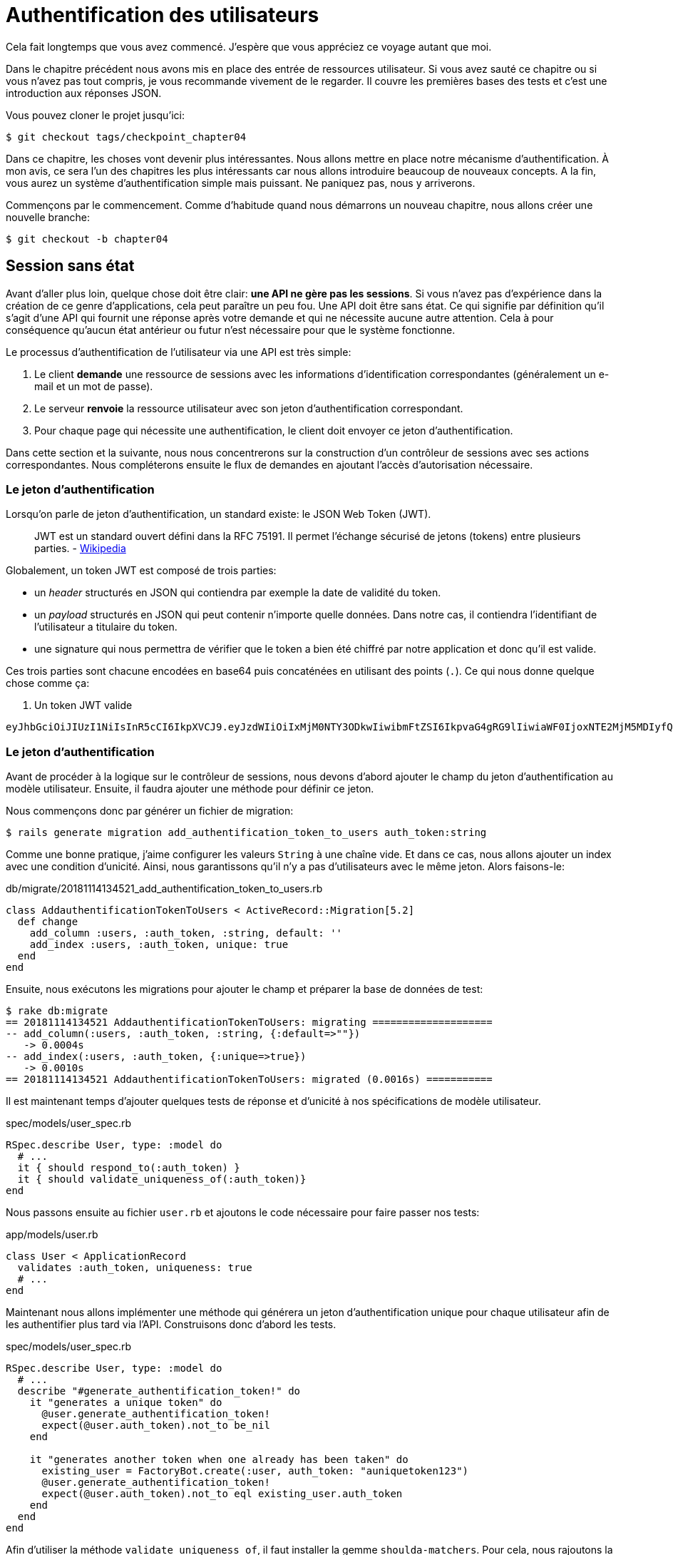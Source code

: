 [#chapter04-athentification]
= Authentification des utilisateurs

Cela fait longtemps que vous avez commencé. J’espère que vous appréciez ce voyage autant que moi.

Dans le chapitre précédent nous avons mis en place des entrée de ressources utilisateur. Si vous avez sauté ce chapitre ou si vous n’avez pas tout compris, je vous recommande vivement de le regarder. Il couvre les premières bases des tests et c’est une introduction aux réponses JSON.

// Au chapitre 4, nous avons factorisé notre suite de tests et, comme nous n’avons pas ajouté beaucoup de code, cela n’a pas pris trop de temps. Si vous avez sauté ce chapitre, je vous recommande de le lire, car nous allons utiliser certaines méthodes dans les chapitres à venir.

Vous pouvez cloner le projet jusqu’ici:

[source,bash]
----
$ git checkout tags/checkpoint_chapter04
----

Dans ce chapitre, les choses vont devenir plus intéressantes. Nous allons mettre en place notre mécanisme d’authentification. À mon avis, ce sera l’un des chapitres les plus intéressants car nous allons introduire beaucoup de nouveaux concepts. A la fin, vous aurez un système d’authentification simple mais puissant. Ne paniquez pas, nous y arriverons.

Commençons par le commencement. Comme d’habitude quand nous démarrons un nouveau chapitre, nous allons créer une nouvelle branche:

[source,bash]
----
$ git checkout -b chapter04
----

== Session sans état

Avant d’aller plus loin, quelque chose doit être clair: *une API ne gère pas les sessions*. Si vous n’avez pas d’expérience dans la création de ce genre d’applications, cela peut paraître un peu fou. Une API doit être sans état. Ce qui signifie par définition qu’il s’agit d’une API qui fournit une réponse après votre demande et qui ne nécessite aucune autre attention. Cela à pour conséquence qu’aucun état antérieur ou futur n’est nécessaire pour que le système fonctionne.

Le processus d’authentification de l’utilisateur via une API est très simple:

. Le client *demande* une ressource de sessions avec les informations d’identification correspondantes (généralement un e-mail et un mot de passe).
. Le serveur *renvoie* la ressource utilisateur avec son jeton d’authentification correspondant.
. Pour chaque page qui nécessite une authentification, le client doit envoyer ce jeton d’authentification.

Dans cette section et la suivante, nous nous concentrerons sur la construction d’un contrôleur de sessions avec ses actions correspondantes. Nous compléterons ensuite le flux de demandes en ajoutant l’accès d’autorisation nécessaire.


=== Le jeton d’authentification

Lorsqu'on parle de jeton d'authentification, un standard existe: le JSON Web Token (JWT).

> JWT est un standard ouvert défini dans la RFC 75191. Il permet l'échange sécurisé de jetons (tokens) entre plusieurs parties. - https://fr.wikipedia.org/wiki/JSON_Web_Token[Wikipedia]

Globalement, un token JWT est composé de trois parties:

- un _header_ structurés en JSON qui contiendra par exemple la date de validité du token.
- un _payload_ structurés en JSON qui peut contenir n'importe quelle données. Dans notre cas, il contiendra l’identifiant de l'utilisateur a titulaire du token.
- une signature qui nous permettra de vérifier que le token a bien été chiffré par notre application et donc qu'il est valide.

Ces trois parties sont chacune encodées en base64 puis concaténées en utilisant des points (`.`). Ce qui nous donne quelque chose comme ça:

. Un token JWT valide
----
eyJhbGciOiJIUzI1NiIsInR5cCI6IkpXVCJ9.eyJzdWIiOiIxMjM0NTY3ODkwIiwibmFtZSI6IkpvaG4gRG9lIiwiaWF0IjoxNTE2MjM5MDIyfQ.SflKxwRJSMeKKF2QT4fwpMeJf36POk6yJV_adQssw5c
----

// CURRENT



=== Le jeton d’authentification

Avant de procéder à la logique sur le contrôleur de sessions, nous devons d’abord ajouter le champ du jeton d’authentification au modèle utilisateur. Ensuite, il faudra ajouter une méthode pour définir ce jeton.

Nous commençons donc par générer un fichier de migration:

[source,bash]
----
$ rails generate migration add_authentification_token_to_users auth_token:string
----

Comme une bonne pratique, j’aime configurer les valeurs `String` à une chaîne vide. Et dans ce cas, nous allons ajouter un index avec une condition d’unicité. Ainsi, nous garantissons qu’il n’y a pas d’utilisateurs avec le même jeton. Alors faisons-le:

[source,ruby]
.db/migrate/20181114134521_add_authentification_token_to_users.rb
----
class AddauthentificationTokenToUsers < ActiveRecord::Migration[5.2]
  def change
    add_column :users, :auth_token, :string, default: ''
    add_index :users, :auth_token, unique: true
  end
end
----

Ensuite, nous exécutons les migrations pour ajouter le champ et préparer la base de données de test:

[source,bash]
----
$ rake db:migrate
== 20181114134521 AddauthentificationTokenToUsers: migrating ====================
-- add_column(:users, :auth_token, :string, {:default=>""})
   -> 0.0004s
-- add_index(:users, :auth_token, {:unique=>true})
   -> 0.0010s
== 20181114134521 AddauthentificationTokenToUsers: migrated (0.0016s) ===========
----

Il est maintenant temps d’ajouter quelques tests de réponse et d’unicité à nos spécifications de modèle utilisateur.

[source,ruby]
.spec/models/user_spec.rb
----
RSpec.describe User, type: :model do
  # ...
  it { should respond_to(:auth_token) }
  it { should validate_uniqueness_of(:auth_token)}
end
----

Nous passons ensuite au fichier `user.rb` et ajoutons le code nécessaire pour faire passer nos tests:

[source,ruby]
.app/models/user.rb
----
class User < ApplicationRecord
  validates :auth_token, uniqueness: true
  # ...
end
----

Maintenant nous allons implémenter une méthode qui générera un jeton d’authentification unique pour chaque utilisateur afin de les authentifier plus tard via l’API. Construisons donc d’abord les tests.

[source,ruby]
.spec/models/user_spec.rb
----
RSpec.describe User, type: :model do
  # ...
  describe "#generate_authentification_token!" do
    it "generates a unique token" do
      @user.generate_authentification_token!
      expect(@user.auth_token).not_to be_nil
    end

    it "generates another token when one already has been taken" do
      existing_user = FactoryBot.create(:user, auth_token: "auniquetoken123")
      @user.generate_authentification_token!
      expect(@user.auth_token).not_to eql existing_user.auth_token
    end
  end
end
----

Afin d’utiliser la méthode `validate_uniqueness_of`, il faut installer la gemme `shoulda-matchers`. Pour cela, nous rajoutons la gemme dans le `Gemfile`:

[source,ruby]
.Gemfile
----
# ...
group :test do
  # ...
  gem 'shoulda-matchers'
end
----

Et nous la chargeons dans le fichier `rails_helper.rb`:

[source,ruby]
.spec/rails_helper.rb
----
# ...
RSpec.configure do |config|
  # ...
  RSpec.configure do |config|
    config.include(Shoulda::Matchers::ActiveModel, type: :model)
    config.include(Shoulda::Matchers::ActiveRecord, type: :model)
  end
end
----

Les tests échouent comme prévu:

....
$ bundle exec rspec spec/models/user_spec.rb
.......FF

Failures:

  1) User#generate_authentification_token! generates a unique token
     Failure/Error: @user.generate_authentification_token!

     NoMethodError:
       undefined method `generate_authentification_token!' for #<User:0x0000558948d23760>
     # ./spec/models/user_spec.rb:23:in `block (3 levels) in <top (required)>'

  2) User#generate_authentification_token! generates another token when one already has been taken
     Failure/Error: @user.generate_authentification_token!

     NoMethodError:
       undefined method `generate_authentification_token!' for #<User:0x0000558948d18720>
     # ./spec/models/user_spec.rb:29:in `block (3 levels) in <top (required)>'
....

C’est normal: la méthode `generate_authentification_token` n’existe pas encore. Nous allons l’implémenter et l’accrocher à l’appel `before_create` pour garantir que chaque utilisateur a un jeton d’authentification. Il y a beaucoup de solutions pour créer le jeton. Je vais utiliser la méthode `friendly_token` qui conçoit déjà des jetons mais je pourrais aussi le faire avec la méthode `hex` de la classe https://ruby-doc.org/stdlib-2.5.3/libdoc/securerandom/rdoc/SecureRandom.html[`SecureRandom`].

Le code pour générer le jeton est assez simple:

[source,ruby]
.app/models/user.rb
----
class User < ApplicationRecord
  before_create :generate_authentification_token!
  # ...
  def generate_authentification_token!
    begin
      self.auth_token = Devise.friendly_token
    end while self.class.exists?(auth_token: auth_token)
  end
end
----

Après avoir fait cela, nous tests devraient passer:

[source,bash]
----
$ bundle exec rspec spec/models/user_spec.rb
.........

Finished in 0.05079 seconds (files took 0.49029 seconds to load)
9 examples, 0 failures
----

Comme d’habitude, nous _commitons_ nos modifications:

[source,bash]
----
$ git add .
$ git commit -m "Adds user authentification token"
----

=== Le contrôleur de session

De retour au contrôleur de sessions. Les actions que nous allons implémenter seront gérées en tant que services _RESTful_: la connexion sera gérée par une demande POST à l’action `create` et la déconnexion par une demande `DELETE` à l’action `destroy`.

Pour commencer, nous allons commencer par créer le contrôleur de sessions:

[source,bash]
----
$ rails generate controller sessions
----

Ensuite, nous devons déplacer les fichiers dans le répertoire `api/v1`, à la fois pour le dossier `app` mais aussi pour le dossier `spec`:

[source,bash]
----
$ mv app/controllers/sessions_controller.rb app/controllers/api/v1
$ mv spec/controllers/sessions_controller_spec.rb spec/controllers/api/v1
----

Après avoir déplacé les fichiers, nous devons les mettre à jour pour qu’ils correspondent à la structure des répertoires que nous avons actuellement, comme le montrent les listing suivants.

[source,ruby]
.app/controllers/api/v1/sessions_controller.rb
----
class Api::V1::SessionsController < ApplicationController
end
----

[source,ruby]
.spec/controllers/api/v1/sessions_controller_spec.rb
----
# ...
RSpec.describe Api::V1::SessionsController, type: :controller do
end
----

==== Connexion réussie

Notre premier arrêt sera l’action de création. Mais d’abord, et comme d’habitude, générons nos tests.

[source,ruby]
.spec/controllers/api/v1/sessions_controller_spec.rb
----
# ...
RSpec.describe Api::V1::SessionsController, type: :controller do
  describe 'POST #create' do
    before(:each) do
      @user = FactoryBot.create :user
    end

    context 'when the credentials are correct' do
      before(:each) do
        post :create, params: {
          session: { email: @user.email, password: '12345678' }
        }
      end

      it 'returns the user record corresponding to the given credentials' do
        @user.reload
        expect(json_response[:auth_token]).to eql @user.auth_token
      end

      it { expect(response.response_code).to eq(200) }
    end

    context 'when the credentials are incorrect' do
      before(:each) do
        post :create, params: {
          session: { email: @user.email, password: 'invalidpassword' }
        }
      end

      it 'returns a json with an error' do
        expect(json_response[:errors]).to eql 'Invalid email or password'
      end

      it { expect(response.response_code).to eq(422) }
    end
  end
end
----

Les tests sont assez simples. Nous renvoyons simplement l’utilisateur au format JSON si les informations d’identification sont correctes, sinon nous envoyons simplement un JSON avec le message d’erreur.

Nous devons maintenant implémenter le code pour que nos tests passent. Mais avant cela, nous ajouterons les routes à notre fichier `route.rb`.

[source,ruby]
.config/routes.rb
----
# ...
Rails.application.routes.draw do
  # ...
  resources :sessions, :only => [:create, :destroy]
end
----

[source,ruby]
.app/controllers/api/v1/sessions_controller.rb
----
class Api::V1::SessionsController < ApplicationController
  def create
    user_password = params[:session][:password]
    user_email = params[:session][:email]
    user = user_email.present? && User.find_by(email: user_email)

    if user.valid_password? user_password
      sign_in user
      user.generate_authentification_token!
      user.save
      render json: user, status: 200, location: [:api, user]
    else
      render json: { errors: 'Invalid email or password' }, status: 422
    end
  end
end
----

Avant d’exécuter nos tests, il est nécessaire d’ajouter les `helpers` dans le fichier `rails_helper.rb`:

[source,ruby]
.spec/rails_helper.rb
----
# ...
RSpec.configure do |config|
  # ...
  config.include Devise::Test::ControllerHelpers, :type => :controller
end
----

Et maintenant nous pouvons lancer nos tests:

[source,bash]
----
$ bundle exec rspec spec/controllers/api/v1/sessions_controller_spec.rb
....

Finished in 0.06515 seconds (files took 0.49218 seconds to load)
4 examples, 0 failures
----

Ourah! Faisons un `commit`:

[source,bash]
----
$ git add .
$ git commit -m "Adds sessions controller create action"
----

==== Déconnexion

Nous avons maintenant l’entrée de l’API. Il est temps de construire un point de sortie. Vous vous demandez peut-être pourquoi, puisque nous ne gérons pas les sessions et qu’il n’y a rien à détruire. Et c’est bien vrai! Lors d’une destruction, nous devons mettre à jour le jeton d’authentification pour que ce dernier devienne inutile et ne puisse plus être utilisé.

Il n’est en fait pas nécessaire d’inclure ce point final, mais j’aime l’inclure pour expirer les jetons d’authentification.

Comme d’habitude, nous commençons par les tests:

[source,ruby]
.spec/controllers/api/v1/sessions_controller_spec.rb
----
# ...
RSpec.describe Api::V1::SessionsController, type: :controller do
  # ...
  describe "DELETE #destroy" do

    before(:each) do
      @user = FactoryBot.create :user
      sign_in @user, store: false
      delete :destroy, params: { id: @user.auth_token }
    end

    it { expect(response.response_code).to eq(204) }

  end
end
----

Comme vous pouvez le voir le test est super simple! Maintenant nous avons juste besoin d’implémenter le code nécessaire pour faire passer nos tests:

[source,ruby]
.app/controllers/api/v1/sessions_controller.rb
----
class Api::V1::SessionsController < ApplicationController
  # ...
  def destroy
    user = User.find_by(auth_token: params[:id])
    user.generate_authentication_token!
    user.save
    head 204
  end
end
----

Ici, nous nous attendons à ce qu’un identifiant soit envoyé sur la requête (qui doit correspondre au jeton d’authentification de l’utilisateur). Nous ajouterons une méthode `current_user` pour gérer cela plus facilement plus tard. Pour l’instant, _commitons_ notre avancée:

[source,bash]
----
$ git add .
$ git commit -m "Adds destroy session action added"
----

== Utilisateur connecté

Si vous avez déjà travaillé avec https://github.com/plataformatec/devise[devise], vous connaissez sûrement déjà les méthodes générées pour gérer l’authentification ou bien pour obtenir l’utilisateur connecté (voir la https://github.com/plataformatec/devise#getting-started[documentation]).

Dans notre cas, nous allons remplacer la méthode `current_user` pour répondre à nos besoins. C’est-à-dire retrouver l’utilisateur grâce à son jeton d’authentification qui est envoyé sur chaque requête. Laissez moi clarifier ce point.

Une fois que le client se connecte, l’API lui retourne son jeton d’authentification. A chaque fois que ce client demande une page protégée, nous devrons retrouver l’utilisateur à partir de ce jeton d’authentification que l’utilisateur aura passé en paramètre ou dans l’en-tête HTTP.

Dans notre cas, nous utiliserons l’en-tête HTTP `Authorization` qui est souvent utilisé pour ça. Personnellement, je le trouve que c’est la meilleure manière parce que cela donne un contexte à la requête sans polluer l’URL avec des paramètres supplémentaires.

Quand il s’agit de l’authentification, j’aime ajouter toutes les méthodes associées dans un fichier séparé. Il suffit ensuite d’inclure le fichier dans le `ApplicationController`. De cette façon, il est très facile à tester de manière isolée. Créons-donc le fichier dans le répertoire `controllers/concerns`:

[source,bash]
----
$ touch app/controllers/concerns/authenticable.rb
----

Ensuite, créons un répertoire `concerns` sous `spec/controllers/` et un fichier `authenticable_spec.rb` pour nos tests d’authentification:

[source,bash]
----
$ mkdir spec/controllers/concerns
$ touch spec/controllers/concerns/authenticable_spec.rb
----

Comme d’habitude, nous commençons par écrire nos tests. Dans ce cas, notre méthode `current_user` va chercher un utilisateur par le jeton d’authentification dans l’en-tête HTTP `Authorization`.

[source,ruby]
.spec/controllers/concerns/authenticable_spec.rb
----
# ...
class Authentication < ActionController::API
  include Authenticable
end

RSpec.describe Authenticable do
  let(:authentication) { Authentication.new }
  subject { authentication }

  describe "#current_user" do
    before do
      @user = FactoryBot.create :user
      request.headers["Authorization"] = @user.auth_token
      authentication.stub(:request).and_return(request)
    end
    it "returns the user from the authorization header" do
      expect(authentication.current_user.auth_token).to eql @user.auth_token
    end
  end
end
----

Notre test doivent échouer. Implémentons donc le code pour qu’il passe:

[source,ruby]
.app/controllers/concerns/authenticable.rb
----
module Authenticable
  # Devise methods overwrites
  def current_user
    @current_user ||= User.find_by(auth_token: request.headers['Authorization'])
  end
end
----

Maintenant notre test devrait passer:

[source,bash]
----
$ rspec spec/controllers/concerns/authenticable_spec.rb
.

Finished in 0.0149 seconds (files took 0.49496 seconds to load)
1 example, 0 failures
----

Nous n’avons plus qu’à inclure le module `Authenticable` dans la classe `ApplicationController`:

[source,ruby]
.app/controllers/application_controller.rb
----
class ApplicationController < ActionController::API
  # ...
  include Authenticable
end
----

Et maintenant il est temps de _commiter_ nos changements:

[source,bash]
----
$ git add .
$ git commit -m "Adds authenticable module for managing authentication methods"
----

== Authentification avec le jeton

L’autorisation joue un rôle important dans la construction des applications car, contrairement à l’authentification qui permet d’identifier l’utilisateur, l’autorisation nous aide à définir ce qu’il a le droit de faire.

Nous avons une route pour mettre à jour l’utilisateur mais il y a un problème: n’importe qui peut mettre à jour n’importe quel utilisateur. Dans cette section, nous allons mettre en œuvre une méthode qui exigera que l’utilisateur soit connecté afin d’empêcher tout accès non autorisé. Nous retournerons un message d’erreur JSON avec un code HTTP correspondant.

Tout d’abord, nous allons ajouter quelques tests sur le fichier `authenticable_spec.rb` pour la méthode `authenticate_with_token` .

[source,ruby]
.spec/controllers/concerns/authenticable_spec.rb
----
# ...
class Authentication < ActionController::API
  include Authenticable
end

RSpec.describe Authenticable do
  # ...
  describe '#authenticate_with_token' do
    before do
      @user = FactoryBot.create :user
      authentication.stub(:current_user).and_return(nil)
      response.stub(:response_code).and_return(401)
      response.stub(:body).and_return({ 'errors' => 'Not authenticated' }.to_json)
      authentication.stub(:response).and_return(response)
    end

    it 'render a json error message' do
      expect(json_response[:errors]).to eql 'Not authenticated'
    end

    it { expect(response.response_code).to eq(401) }
  end
end
----

Comme vous pouvez le voir, nous utilisons à nouveau la classe Authentification et nous écrasons la requête et la réponse pour traiter la réponse attendue du serveur. Il est maintenant temps d’implémenter le code pour faire passer nos tests.

[source,ruby]
.app/controllers/concerns/authenticable.rb
----
module Authenticable
  # ...
  def authenticate_with_token!
    unless current_user.present?
      render json: { errors: 'Not authenticated' },
             status: :unauthorized
    end
  end
end
----

A ce stade, nous venons de construire un mécanisme d’autorisation très simple pour empêcher les utilisateurs non signés d’accéder à l’API. Il suffit de mettre à jour le fichier `users\_controller.rb` avec la méthode `current_user` et d’empêcher l’accès avec la commande `authenticate_with_token!`!

_Commitons_ ces changements et continuons d’avancer:

[source,bash]
----
$ git commit -m "Adds the authenticate with token method to handle access to actions"
----

== Autoriser les actions

Il est maintenant temps de mettre à jour notre fichier `users_controller.rb` pour refuser l’accès à certaines actions. Nous allons aussi implémenter la méthode `current_user` sur l’action `update` et `destroy` afin de s’assurer que l’utilisateur qui est connecté ne sera capable de mettre à jour que ses données et qu’il ne pourra supprimer que (et uniquement) son compte.

Nous allons commencer par l’action `update`. Nous n’irons plus chercher l’utilisateur par son identifiant mais par l’ `auth_token` sur l’en-tête `Authorization` fourni par la méthode `current_user`.

[source,ruby]
----
# app/controllers/api/v1/users_controller.rb
class Api::V1::UsersController < ApplicationController
  # ...
  def update
    # on change juste la methode ici
    user = current_user

    if user.update(user_params)
      render json: user, status: 200, location: [:api, user]
    else
      render json: { errors: user.errors }, status: 422
    end
  end
  # ...
end
----

Et comme vous pouvez vous y attendre, si nous exécutons les tests de notre _controller_ utilisateurs, ils devraient échouer:

....
$ rspec spec/controllers/api/v1/users_controller_spec.rb
.......FFFFF.

Failures:

  1) Api::V1::UsersController PUT/PATCH #update when is successfully updated renders the json representation for the updated user
     Failure/Error: if user.update(user_params)

     NoMethodError:
       undefined method 'update' for nil:NilClass
   ...
....

La solution est assez simple, il suffit d’ajouter l’en-tête `Authorization` à la requête:

[source,ruby]
.spec/controllers/api/v1/users_controller_spec.rb
----
# ...
RSpec.describe Api::V1::UsersController, type: :controller do
  # ...
  describe 'PUT/PATCH #update' do
    context 'when is successfully updated' do
      before(:each) do
        @user = FactoryBot.create :user
        request.headers['Authorization'] = @user.auth_token
        patch :update, params: { id: @user.id, user: { email: 'newmail@example.com' } }, format: :json
      end
      # ...
    end

    context 'when is not created' do
      before(:each) do
        @user = FactoryBot.create :user
        request.headers['Authorization'] = @user.auth_token
        patch :update, params: { id: @user.id, user: { email: 'bademail.com' } }, format: :json
      end
      # ...
    end
  end
  # ...
end
----

Maintenant, les tests devraient passer. Mais attendez, quelque chose ne va pas, n’est-ce pas? Nous pouvons factoriser la ligne que nous venons d’ajouter et la mettre dans le module `HeadersHelpers`:

[source,ruby]
.spec/support/request_helpers.rb
----
module Request
  # ...
  module HeadersHelpers
    # ...
    def api_authorization_header(token)
      request.headers['Authorization'] = token
    end
  end
end
----

Maintenant, chaque fois que nous avons besoin d’avoir l’utilisateur courant sur nos tests, nous appelons simplement la méthode `api_authorization_header`. Je vous laisse le faire avec `users_controller_spec.rb` pour le test de mise à jour ?:

[source,ruby]
.spec/controllers/api/v1/users_controller_spec.rb
----
# ...
RSpec.describe Api::V1::UsersController, type: :controller do
  # ...
  describe 'PUT/PATCH #update' do
    context 'when is successfully updated' do
      before(:each) do
        @user = FactoryBot.create :user
        api_authorization_header @user.auth_token
        patch :update, params: { id: @user.id, user: { email: 'newmail@example.com' } }, format: :json
      end
      # ...
    end

    context 'when is not created' do
      before(:each) do
        @user = FactoryBot.create :user
        api_authorization_header @user.auth_token
        patch :update, params: { id: @user.id, user: { email: 'bademail.com' } }, format: :json
      end
      # ...
    end
  end
  # ...
end
----

Pour l’action `destroy`, nous ferons la même chose car nous devons juste nous assurer qu’un utilisateur est capable de se supprimer:

[source,ruby]
.app/controllers/api/v1/users_controller.rb
----
class Api::V1::UsersController < ApplicationController
  # ...
  def destroy
    current_user.destroy
    head 204
  end
  # ...
end
----

Maintenant, pour le fichier de spécification, et comme mentionné précédemment, nous avons juste besoin d’ajouter l’en-tête `api_authorization_header`:

[source,ruby]
.spec/controllers/api/v1/users_controller_spec.rb
----
# ...
RSpec.describe Api::V1::UsersController, type: :controller do
  # ...
  describe 'DELETE #destroy' do
    before(:each) do
      @user = FactoryBot.create :user
      api_authorization_header @user.auth_token
      delete :destroy, params: { id: @user.id }
    end

    it { expect(response.response_code).to eq(204) }
  end
end
----

Tous nos tests devraient passer. La dernière étape de cette section consiste à ajouter les droits d’accès correspondants pour ces deux dernières actions.

Il est courant de simplement empêcher les actions sur lesquelles l’utilisateur effectue des actions sur le modèle lui-même. Dans ce cas l’action `update` et `destroy`.

Sur le `users_controller.rb` nous devons filtrer certaines de ces actions pour empêcher l’accès.

[source,ruby]
.app/controllers/api/v1/users_controller.rb
----
class Api::V1::UsersController < ApplicationController
  before_action :authenticate_with_token!, only: %i[update destroy]
  respond_to :json
  # ...
end
----

Nos tests devraient être encore bons. Et à partir de maintenant, chaque fois que nous voulons éviter qu’une action ne soit déclenchée, nous ajoutons simplement la méthode `authenticate_with_token!` sur un _hook_ `before_action`.

_Commitons_ tout ça:

[source,bash]
----
$ git add .
$ git commit -m "Adds authorization for the users controller"
----

Enfin, nous terminerons le chapitre en remaniant la méthode `authenticate_with_token!`, C’est une petite amélioration mais cela rendra la méthode plus parlante. Vous comprendrez ce que je veux dire dans une minute, mais avant tout, ajoutons quelques tests.

[source,ruby]
.spec/controllers/concerns/authenticable_spec.rb
----
# ...
RSpec.describe Authenticable do
  # ...
  describe '#user_signed_in?' do
    context "when there is a user on 'session'" do
      before do
        @user = FactoryBot.create :user
        authentication.stub(:current_user).and_return(@user)
      end

      it { should be_user_signed_in }
    end

    context "when there is no user on 'session'" do
      before do
        @user = FactoryBot.create :user
        authentication.stub(:current_user).and_return(nil)
      end

      it { should_not be_user_signed_in }
    end
  end
end
----

Comme vous pouvez le voir, nous avons ajouté deux simples tests pour savoir si l’utilisateur est connecté ou non. Et comme je l’ai déjà dit, c’est juste pour la clarté visuelle. Mais continuons et ajoutons l’implémentation:

[source,ruby]
.app/controllers/concerns/authenticable.rb
----
module Authenticable
  # ...
  def authenticate_with_token!
    unless user_signed_in?
      render json: { errors: 'Not authenticated' }, status: :unauthorized
    end
  end

  def user_signed_in?
    current_user.present?
  end
end
----

Comme vous pouvez le voir, maintenant `authenticate_with_token!` est plus facile à lire non seulement pour vous mais aussi pour les autres développeurs qui rejoigneront le projet. Cette approche a également un avantage secondaire: si vous voulez modifier ou améliorer la façon de valider, vous pouvez simplement le faire sur la méthode `user_signed_in?`.

Maintenant, nos tests devraient être tous verts:

[source,bash]
----
$ rspec spec/controllers/concerns/authenticable_spec.rb
.....

Finished in 0.07415 seconds (files took 0.702 seconds to load)
5 examples, 0 failures
----

_Commitons_ tout ça:

[source,bash]
----
$ git add .
$ git commit -m "Adds user_signed_in? method to know whether the user is logged in or not"
----

== Conclusion

Vous l’avez fait! Vous êtes à mi-chemin! Ce chapitre a été long et difficile, mais c’est un grand pas en avant sur la mise en place d’un mécanisme solide pour gérer l’authentification utilisateur et nous grattons même la surface pour de simples règles d’autorisation.

Dans le prochain chapitre, nous nous concentrerons sur la personnalisation de la sortie JSON pour l’utilisateur avec `active_model_serializers` et l’ajout d’un modèle de produit en donnant à l’utilisateur la possibilité de créer un produit et le publier pour la vente.
